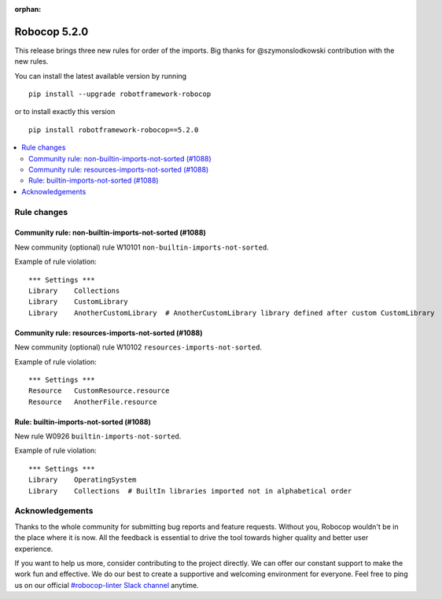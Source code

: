 :orphan:

=============
Robocop 5.2.0
=============

This release brings three new rules for order of the imports.
Big thanks for @szymonslodkowski contribution with the new rules.

You can install the latest available version by running

::

    pip install --upgrade robotframework-robocop

or to install exactly this version

::

    pip install robotframework-robocop==5.2.0

.. contents::
   :depth: 2
   :local:

Rule changes
============

Community rule: non-builtin-imports-not-sorted (#1088)
-------------------------------------------------------

New community (optional) rule W10101 ``non-builtin-imports-not-sorted``.

Example of rule violation::

    *** Settings ***
    Library    Collections
    Library    CustomLibrary
    Library    AnotherCustomLibrary  # AnotherCustomLibrary library defined after custom CustomLibrary

Community rule: resources-imports-not-sorted (#1088)
-----------------------------------------------------

New community (optional) rule W10102 ``resources-imports-not-sorted``.

Example of rule violation::

    *** Settings ***
    Resource   CustomResource.resource
    Resource   AnotherFile.resource

Rule: builtin-imports-not-sorted (#1088)
----------------------------------------

New rule W0926 ``builtin-imports-not-sorted``.

Example of rule violation::

    *** Settings ***
    Library    OperatingSystem
    Library    Collections  # BuiltIn libraries imported not in alphabetical order

Acknowledgements
================

Thanks to the whole community for submitting bug reports and feature requests.
Without you, Robocop wouldn't be in the place where it is now. All the feedback
is essential to drive the tool towards higher quality and better user
experience.

If you want to help us more, consider contributing to the project directly.
We can offer our constant support to make the work fun and effective. We do
our best to create a supportive and welcoming environment for everyone.
Feel free to ping us on our official `#robocop-linter Slack channel`_ anytime.

.. _#robocop-linter Slack channel: https://robotframework.slack.com/archives/C01AWSNKC2H